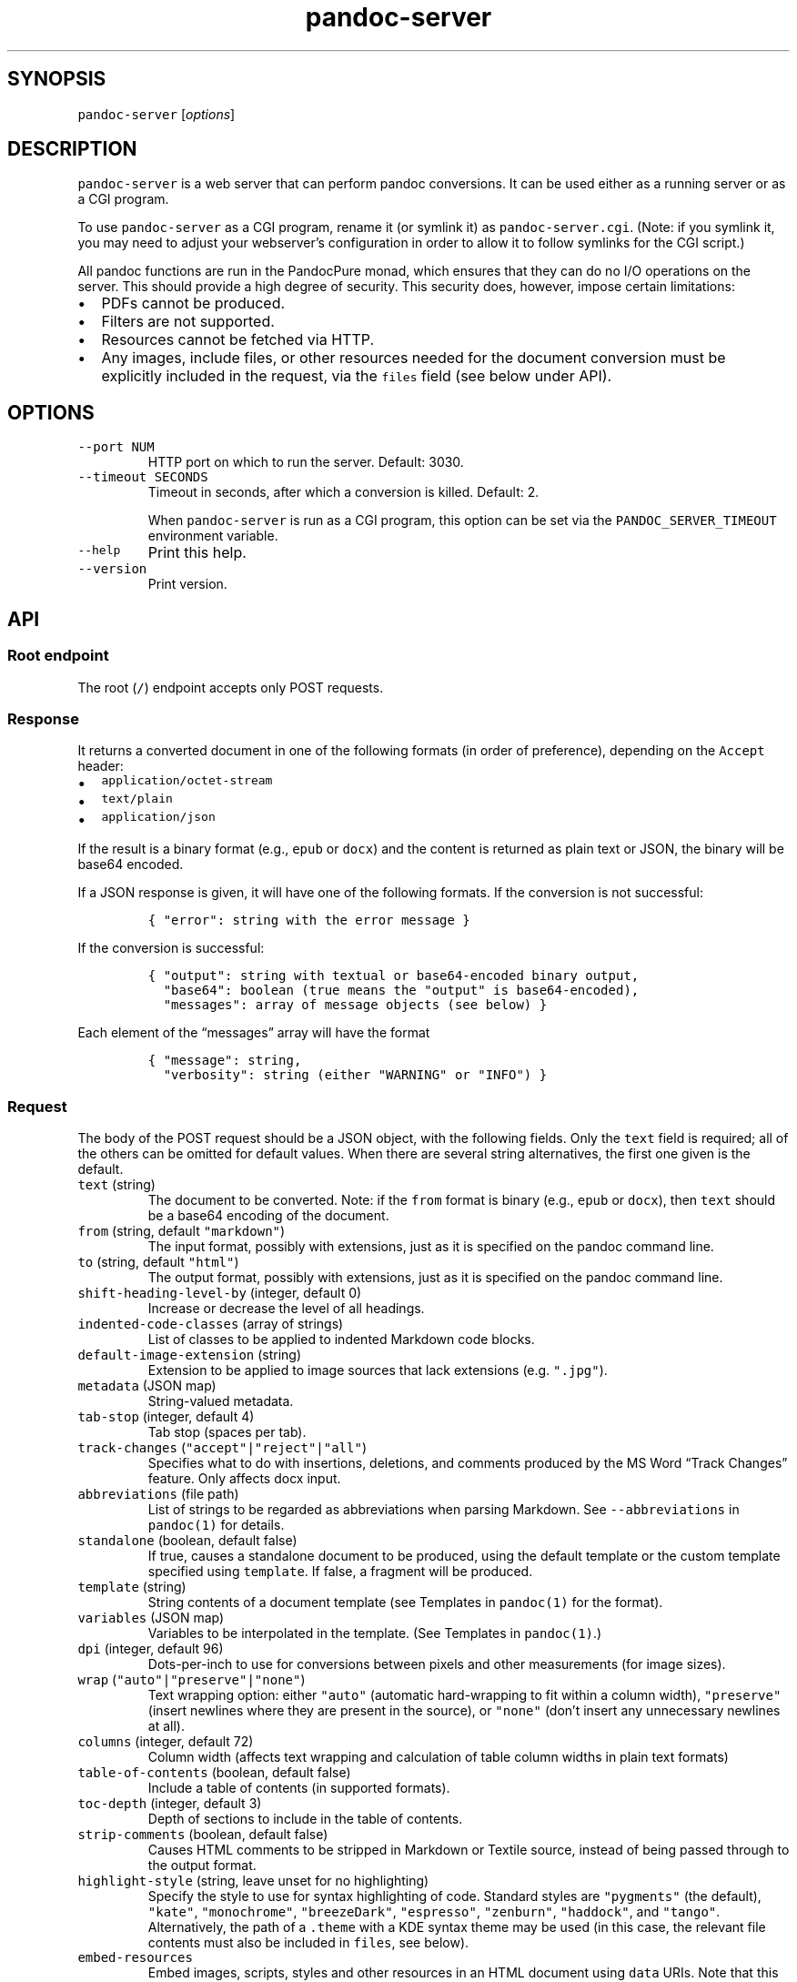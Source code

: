 .\" Automatically generated by Pandoc 3.1.5
.\"
.\" Define V font for inline verbatim, using C font in formats
.\" that render this, and otherwise B font.
.ie "\f[CB]x\f[]"x" \{\
. ftr V B
. ftr VI BI
. ftr VB B
. ftr VBI BI
.\}
.el \{\
. ftr V CR
. ftr VI CI
. ftr VB CB
. ftr VBI CBI
.\}
.TH "pandoc-server" "1" "August 15, 2022" "pandoc-server 3.1.6.2" ""
.hy
.SH SYNOPSIS
.PP
\f[V]pandoc-server\f[R] [\f[I]options\f[R]]
.SH DESCRIPTION
.PP
\f[V]pandoc-server\f[R] is a web server that can perform pandoc
conversions.
It can be used either as a running server or as a CGI program.
.PP
To use \f[V]pandoc-server\f[R] as a CGI program, rename it (or symlink
it) as \f[V]pandoc-server.cgi\f[R].
(Note: if you symlink it, you may need to adjust your webserver\[cq]s
configuration in order to allow it to follow symlinks for the CGI
script.)
.PP
All pandoc functions are run in the PandocPure monad, which ensures that
they can do no I/O operations on the server.
This should provide a high degree of security.
This security does, however, impose certain limitations:
.IP \[bu] 2
PDFs cannot be produced.
.IP \[bu] 2
Filters are not supported.
.IP \[bu] 2
Resources cannot be fetched via HTTP.
.IP \[bu] 2
Any images, include files, or other resources needed for the document
conversion must be explicitly included in the request, via the
\f[V]files\f[R] field (see below under API).
.SH OPTIONS
.TP
\f[V]--port NUM\f[R]
HTTP port on which to run the server.
Default: 3030.
.TP
\f[V]--timeout SECONDS\f[R]
Timeout in seconds, after which a conversion is killed.
Default: 2.
.RS
.PP
When \f[V]pandoc-server\f[R] is run as a CGI program, this option can be
set via the \f[V]PANDOC_SERVER_TIMEOUT\f[R] environment variable.
.RE
.TP
\f[V]--help\f[R]
Print this help.
.TP
\f[V]--version\f[R]
Print version.
.SH API
.SS Root endpoint
.PP
The root (\f[V]/\f[R]) endpoint accepts only POST requests.
.SS Response
.PP
It returns a converted document in one of the following formats (in
order of preference), depending on the \f[V]Accept\f[R] header:
.IP \[bu] 2
\f[V]application/octet-stream\f[R]
.IP \[bu] 2
\f[V]text/plain\f[R]
.IP \[bu] 2
\f[V]application/json\f[R]
.PP
If the result is a binary format (e.g., \f[V]epub\f[R] or
\f[V]docx\f[R]) and the content is returned as plain text or JSON, the
binary will be base64 encoded.
.PP
If a JSON response is given, it will have one of the following formats.
If the conversion is not successful:
.IP
.nf
\f[C]
{ \[dq]error\[dq]: string with the error message }
\f[R]
.fi
.PP
If the conversion is successful:
.IP
.nf
\f[C]
{ \[dq]output\[dq]: string with textual or base64-encoded binary output,
  \[dq]base64\[dq]: boolean (true means the \[dq]output\[dq] is base64-encoded),
  \[dq]messages\[dq]: array of message objects (see below) }
\f[R]
.fi
.PP
Each element of the \[lq]messages\[rq] array will have the format
.IP
.nf
\f[C]
{ \[dq]message\[dq]: string,
  \[dq]verbosity\[dq]: string (either \[dq]WARNING\[dq] or \[dq]INFO\[dq]) }
\f[R]
.fi
.SS Request
.PP
The body of the POST request should be a JSON object, with the following
fields.
Only the \f[V]text\f[R] field is required; all of the others can be
omitted for default values.
When there are several string alternatives, the first one given is the
default.
.TP
\f[V]text\f[R] (string)
The document to be converted.
Note: if the \f[V]from\f[R] format is binary (e.g., \f[V]epub\f[R] or
\f[V]docx\f[R]), then \f[V]text\f[R] should be a base64 encoding of the
document.
.TP
\f[V]from\f[R] (string, default \f[V]\[dq]markdown\[dq]\f[R])
The input format, possibly with extensions, just as it is specified on
the pandoc command line.
.TP
\f[V]to\f[R] (string, default \f[V]\[dq]html\[dq]\f[R])
The output format, possibly with extensions, just as it is specified on
the pandoc command line.
.TP
\f[V]shift-heading-level-by\f[R] (integer, default 0)
Increase or decrease the level of all headings.
.TP
\f[V]indented-code-classes\f[R] (array of strings)
List of classes to be applied to indented Markdown code blocks.
.TP
\f[V]default-image-extension\f[R] (string)
Extension to be applied to image sources that lack extensions
(e.g.\ \f[V]\[dq].jpg\[dq]\f[R]).
.TP
\f[V]metadata\f[R] (JSON map)
String-valued metadata.
.TP
\f[V]tab-stop\f[R] (integer, default 4)
Tab stop (spaces per tab).
.TP
\f[V]track-changes\f[R] (\f[V]\[dq]accept\[dq]|\[dq]reject\[dq]|\[dq]all\[dq]\f[R])
Specifies what to do with insertions, deletions, and comments produced
by the MS Word \[lq]Track Changes\[rq] feature.
Only affects docx input.
.TP
\f[V]abbreviations\f[R] (file path)
List of strings to be regarded as abbreviations when parsing Markdown.
See \f[V]--abbreviations\f[R] in \f[V]pandoc(1)\f[R] for details.
.TP
\f[V]standalone\f[R] (boolean, default false)
If true, causes a standalone document to be produced, using the default
template or the custom template specified using \f[V]template\f[R].
If false, a fragment will be produced.
.TP
\f[V]template\f[R] (string)
String contents of a document template (see Templates in
\f[V]pandoc(1)\f[R] for the format).
.TP
\f[V]variables\f[R] (JSON map)
Variables to be interpolated in the template.
(See Templates in \f[V]pandoc(1)\f[R].)
.TP
\f[V]dpi\f[R] (integer, default 96)
Dots-per-inch to use for conversions between pixels and other
measurements (for image sizes).
.TP
\f[V]wrap\f[R] (\f[V]\[dq]auto\[dq]|\[dq]preserve\[dq]|\[dq]none\[dq]\f[R])
Text wrapping option: either \f[V]\[dq]auto\[dq]\f[R] (automatic
hard-wrapping to fit within a column width),
\f[V]\[dq]preserve\[dq]\f[R] (insert newlines where they are present in
the source), or \f[V]\[dq]none\[dq]\f[R] (don\[cq]t insert any
unnecessary newlines at all).
.TP
\f[V]columns\f[R] (integer, default 72)
Column width (affects text wrapping and calculation of table column
widths in plain text formats)
.TP
\f[V]table-of-contents\f[R] (boolean, default false)
Include a table of contents (in supported formats).
.TP
\f[V]toc-depth\f[R] (integer, default 3)
Depth of sections to include in the table of contents.
.TP
\f[V]strip-comments\f[R] (boolean, default false)
Causes HTML comments to be stripped in Markdown or Textile source,
instead of being passed through to the output format.
.TP
\f[V]highlight-style\f[R] (string, leave unset for no highlighting)
Specify the style to use for syntax highlighting of code.
Standard styles are \f[V]\[dq]pygments\[dq]\f[R] (the default),
\f[V]\[dq]kate\[dq]\f[R], \f[V]\[dq]monochrome\[dq]\f[R],
\f[V]\[dq]breezeDark\[dq]\f[R], \f[V]\[dq]espresso\[dq]\f[R],
\f[V]\[dq]zenburn\[dq]\f[R], \f[V]\[dq]haddock\[dq]\f[R], and
\f[V]\[dq]tango\[dq]\f[R].
Alternatively, the path of a \f[V].theme\f[R] with a KDE syntax theme
may be used (in this case, the relevant file contents must also be
included in \f[V]files\f[R], see below).
.TP
\f[V]embed-resources\f[R]
Embed images, scripts, styles and other resources in an HTML document
using \f[V]data\f[R] URIs.
Note that this will not work unless the contents of all external
resources are included under \f[V]files\f[R].
.TP
\f[V]html-q-tags\f[R] (boolean, default false)
Use \f[V]<q>\f[R] elements in HTML instead of literal quotation marks.
.TP
\f[V]ascii\f[R] (boolean, default false)
Use entities and escapes when possible to avoid non-ASCII characters in
the output.
.TP
\f[V]reference-links\f[R] (boolean, default false)
Create reference links rather than inline links in Markdown output.
.TP
\f[V]reference-location\f[R] (\f[V]\[dq]document\[dq]|\[dq]section\[dq]|\[dq]block\[dq]\f[R])
Determines whether link references and footnotes are placed at the end
of the document, the end of the section, or the end of the block
(e.g.\ paragraph), in certain formats.
(See \f[V]pandoc(1)\f[R] under \f[V]--reference-location\f[R].)
.TP
\f[V]setext-headers\f[R] (boolean, default false)
Use Setext (underlined) headings instead of ATX (\f[V]#\f[R]-prefixed)
in Markdown output.
.TP
\f[V]top-level-division\f[R] (\f[V]\[dq]default\[dq]|\[dq]part\[dq]|\[dq]chapter\[dq]|\[dq]section\[dq]\f[R])
Determines how top-level headings are interpreted in LaTeX, ConTeXt,
DocBook, and TEI.
The \f[V]\[dq]default\[dq]\f[R] value tries to choose the best
interpretation based on heuristics.
.TP
\f[V]number-sections\f[R] (boolean, default false)
Automatically number sections (in supported formats).
.TP
\f[V]number-offset\f[R] (array of integers)
Offsets to be added to each component of the section number.
For example, \f[V][1]\f[R] will cause the first section to be numbered
\[lq]2\[rq] and the first subsection \[lq]2.1\[rq]; \f[V][0,1]\f[R] will
cause the first section to be numbered \[lq]1\[rq] and the first
subsection \[lq]1.2.\[rq]
.TP
\f[V]html-math-method\f[R] (\f[V]\[dq]plain\[dq]|\[dq]webtex\[dq]|\[dq]gladtex\[dq]|\[dq]mathml\[dq]|\[dq]mathjax\[dq]|\[dq]katex\[dq]\f[R])
Determines how math is represented in HTML.
.TP
\f[V]listings\f[R] (boolean, default false)
Use the \f[V]listings\f[R] package to format code in LaTeX output.
.TP
\f[V]incremental\f[R] (boolean, default false)
If true, lists appear incrementally by default in slide shows.
.TP
\f[V]slide-level\f[R] (integer)
Heading level that deterimes slide divisions in slide shows.
The default is to pick the highest heading level under which there is
body text.
.TP
\f[V]section-divs\f[R] (boolean, default false)
Arrange the document into a hierarchy of nested sections based on the
headings.
.TP
\f[V]email-obfuscation\f[R] (\f[V]\[dq]none\[dq]|\[dq]references\[dq]|\[dq]javascript\[dq]\f[R])
Determines how email addresses are obfuscated in HTML.
.TP
\f[V]identifier-prefix\f[R] (string)
Prefix to be added to all automatically-generated identifiers.
.TP
\f[V]title-prefix\f[R] (string)
Prefix to be added to the title in the HTML header.
.TP
\f[V]reference-doc\f[R] (file path)
Reference doc to use in creating \f[V]docx\f[R] or \f[V]odt\f[R] or
\f[V]pptx\f[R].
See \f[V]pandoc(1)\f[R] under \f[V]--reference-doc\f[R] for details.
The contents of the file must be included under \f[V]files\f[R].
.TP
\f[V]split-level\f[R] (integer, default 1)
Heading level at which documents are split in EPUB or chunked HTML.
.TP
\f[V]epub-cover-image\f[R] (file path)
Cover image for EPUB.
The contents of the file must be included under \f[V]files\f[R].
.TP
\f[V]epub-metadata\f[R] (file path)
Path of file containing Dublin core XML elements to be used for EPUB
metadata.
The contents of the file must be included under \f[V]files\f[R].
.TP
\f[V]epub-subdirectory\f[R] (string, default \[lq]EPUB\[rq])
Name of content subdirectory in the EPUB container.
.TP
\f[V]epub-fonts\f[R] (array of file paths)
Fonts to include in the EPUB.
The fonts themselves must be included in \f[V]files\f[R] (see below).
.TP
\f[V]ipynb-output\f[R] (\f[V]\[dq]best\[dq]|\[dq]all\[dq]|\[dq]none\[dq]\f[R])
Determines how ipynb output cells are treated.
\f[V]all\f[R] means that all of the data formats included in the
original are preserved.
\f[V]none\f[R] means that the contents of data cells are omitted.
\f[V]best\f[R] causes pandoc to try to pick the richest data block in
each output cell that is compatible with the output format.
.TP
\f[V]citeproc\f[R] (boolean, default false)
Causes citations to be processed using citeproc.
See Citations in \f[V]pandoc(1)\f[R] for details.
.TP
\f[V]bibliography\f[R] (array of file paths)
Files containing bibliographic data.
The contents of the files must be included in \f[V]files\f[R].
.TP
\f[V]csl\f[R] (file path)
CSL style file.
The contents of the file must be included in \f[V]files\f[R].
.TP
\f[V]cite-method\f[R] (\f[V]\[dq]citeproc\[dq]|\[dq]natbib\[dq]|\[dq]biblatex\[dq]\f[R])
Determines how citations are formatted in LaTeX output.
.TP
\f[V]files\f[R] (JSON mapping of file paths to base64-encoded strings)
Any files needed for the conversion, including images referred to in the
document source, should be included here.
Binary data must be base64-encoded.
Textual data may be left as it is, unless it is \f[I]also\f[R] valid
base 64 data, in which case it will be interpreted that way.
.SS \f[V]/batch\f[R] endpoint
.PP
The \f[V]/batch\f[R] endpoint behaves like the root endpoint, except for
these two points:
.IP \[bu] 2
It accepts a JSON array, each element of which is a JSON object like the
one expected by the root endpoint.
.IP \[bu] 2
It returns a JSON array of JSON results.
.PP
This endpoint can be used to convert a sequence of small snippets in one
request.
.SS \f[V]/version\f[R] endpoint
.PP
The \f[V]/version\f[R] endpoint accepts a GET request and returns the
pandoc version as a plain or JSON-encoded string, depending on Accept
headers.
.SS \f[V]/babelmark\f[R] endpoint
.PP
The \f[V]/babelmark\f[R] endpoint accepts a GET request with the
following query parameters:
.IP \[bu] 2
\f[V]text\f[R] (required string)
.IP \[bu] 2
\f[V]from\f[R] (optional string, default is
\f[V]\[dq]markdown\[dq]\f[R])
.IP \[bu] 2
\f[V]to\f[R] (optional string, default is \f[V]\[dq]html\[dq]\f[R])
.IP \[bu] 2
\f[V]standalone\f[R] (optional boolean, default is \f[V]false\f[R])
.PP
It returns a JSON object with fields \f[V]html\f[R] and
\f[V]version\f[R].
This endpoint is designed to support the Babelmark website.
.SH AUTHORS
.PP
Copyright 2022 John MacFarlane (jgm\[at]berkeley.edu).
Released under the GPL, version 2 or greater.
This software carries no warranty of any kind.
(See COPYRIGHT for full copyright and warranty notices.)
